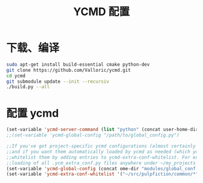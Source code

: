 
#+TITLE: YCMD 配置

* 下载、编译
#+BEGIN_SRC sh
sudo apt-get install build-essential cmake python-dev
git clone https://github.com/Valloric/ycmd.git
cd ycmd
git submodule update --init --recursiv
./build.py --all
#+END_SRC

* 配置 ycmd
#+BEGIN_SRC emacs-lisp
  (set-variable 'ycmd-server-command (list "python" (concat user-home-directory "src/ycmd/ycmd")))
  ;;(set-variable 'ycmd-global-config "/path/to/global_config.py")

  ;;If you've got project-specific ycmd configurations (almost certainly called .ycm_extra_conf.py),
  ;;and if you want them automatically loaded by ycmd as needed (which you probably do), then you can
  ;;whitelist them by adding entries to ycmd-extra-conf-whitelist. For example, this will allow automatic
  ;;loading of all .ycm_extra_conf.py files anywhere under ~/my_projects
  (set-variable 'ycmd-global-config (concat ome-dir "modules/global_conf.py"))
  (set-variable 'ycmd-extra-conf-whitelist '("~/src/pulpfiction/common/*" "~/work/linux-src/linux/*"))
#+END_SRC
